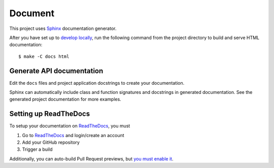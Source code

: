 .. _document:

Document
=========

This project uses Sphinx_ documentation generator.

After you have set up to `develop locally`_, run the following command from the project directory to build and serve HTML documentation: ::

    $ make -C docs html


Generate API documentation
----------------------------

Edit the ``docs`` files and project application docstrings to create your documentation.

Sphinx can automatically include class and function signatures and docstrings in generated documentation.
See the generated project documentation for more examples.

Setting up ReadTheDocs
----------------------

To setup your documentation on `ReadTheDocs`_, you must

1. Go to `ReadTheDocs`_ and login/create an account
2. Add your GitHub repository
3. Trigger a build

Additionally, you can auto-build Pull Request previews, but `you must enable it`_.

.. _localhost: http://localhost:7000/
.. _Sphinx: https://www.sphinx-doc.org/en/master/index.html
.. _develop locally: ./developing-locally.html
.. _develop locally with docker: ./developing-locally-docker.html
.. _ReadTheDocs: https://readthedocs.org/
.. _you must enable it: https://docs.readthedocs.io/en/latest/guides/autobuild-docs-for-pull-requests.html#autobuild-documentation-for-pull-requests
